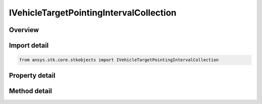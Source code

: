 IVehicleTargetPointingIntervalCollection
========================================

.. py:class:: ansys.stk.core.stkobjects.IVehicleTargetPointingIntervalCollection

   object
   
   Represents a collection of scheduled targeting intervals.

.. py:currentmodule:: IVehicleTargetPointingIntervalCollection

Overview
--------

.. tab-set::

    .. tab-item:: Methods
        
        .. list-table::
            :header-rows: 0
            :widths: auto

            * - :py:attr:`~ansys.stk.core.stkobjects.IVehicleTargetPointingIntervalCollection.item`
              - Given an index, returns an element in the collection.
            * - :py:attr:`~ansys.stk.core.stkobjects.IVehicleTargetPointingIntervalCollection.remove_at`
              - Remove an element from the collection using specified index.
            * - :py:attr:`~ansys.stk.core.stkobjects.IVehicleTargetPointingIntervalCollection.remove_all`
              - Remove all elements from the collection.
            * - :py:attr:`~ansys.stk.core.stkobjects.IVehicleTargetPointingIntervalCollection.add`
              - Add a new element to the collection. Start/Stop Times use DateFormat Dimension.

    .. tab-item:: Properties
        
        .. list-table::
            :header-rows: 0
            :widths: auto

            * - :py:attr:`~ansys.stk.core.stkobjects.IVehicleTargetPointingIntervalCollection.count`
              - Returns the number of elements in a collection.
            * - :py:attr:`~ansys.stk.core.stkobjects.IVehicleTargetPointingIntervalCollection._NewEnum`
              - Returns an enumerator that can iterate through the collection.


Import detail
-------------

.. code-block:: python

    from ansys.stk.core.stkobjects import IVehicleTargetPointingIntervalCollection


Property detail
---------------

.. py:property:: count
    :canonical: ansys.stk.core.stkobjects.IVehicleTargetPointingIntervalCollection.count
    :type: int

    Returns the number of elements in a collection.

.. py:property:: _NewEnum
    :canonical: ansys.stk.core.stkobjects.IVehicleTargetPointingIntervalCollection._NewEnum
    :type: EnumeratorProxy

    Returns an enumerator that can iterate through the collection.


Method detail
-------------


.. py:method:: item(self, index: int) -> IVehicleScheduleTimesElement
    :canonical: ansys.stk.core.stkobjects.IVehicleTargetPointingIntervalCollection.item

    Given an index, returns an element in the collection.

    :Parameters:

    **index** : :obj:`~int`

    :Returns:

        :obj:`~IVehicleScheduleTimesElement`


.. py:method:: remove_at(self, index: int) -> None
    :canonical: ansys.stk.core.stkobjects.IVehicleTargetPointingIntervalCollection.remove_at

    Remove an element from the collection using specified index.

    :Parameters:

    **index** : :obj:`~int`

    :Returns:

        :obj:`~None`

.. py:method:: remove_all(self) -> None
    :canonical: ansys.stk.core.stkobjects.IVehicleTargetPointingIntervalCollection.remove_all

    Remove all elements from the collection.

    :Returns:

        :obj:`~None`

.. py:method:: add(self, startTime: typing.Any, stopTime: typing.Any) -> IVehicleScheduleTimesElement
    :canonical: ansys.stk.core.stkobjects.IVehicleTargetPointingIntervalCollection.add

    Add a new element to the collection. Start/Stop Times use DateFormat Dimension.

    :Parameters:

    **startTime** : :obj:`~typing.Any`
    **stopTime** : :obj:`~typing.Any`

    :Returns:

        :obj:`~IVehicleScheduleTimesElement`

